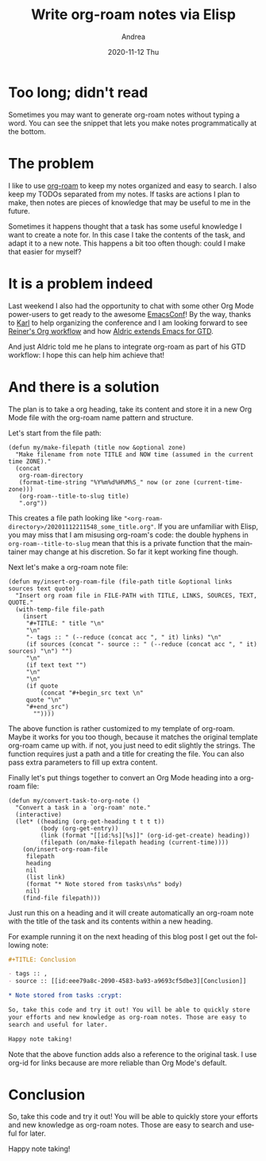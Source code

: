 #+TITLE:       Write org-roam notes via Elisp
#+AUTHOR:      Andrea
#+EMAIL:       andrea-dev@hotmail.com
#+DATE:        2020-11-12 Thu
#+URI:         /blog/%y/%m/%d/write-org-roam-notes-via-elisp
#+KEYWORDS:    org-roam, org-mode, elisp
#+TAGS:        org-roam, org-mode, elisp
#+LANGUAGE:    en
#+OPTIONS:     H:3 num:nil toc:nil \n:nil ::t |:t ^:nil -:nil f:t *:t <:t
#+DESCRIPTION: How to create org-roam notes via elisp

* Too long; didn't read

Sometimes you may want to generate org-roam notes without typing a
word. You can see the snippet that lets you make notes
programmatically at the bottom.

* The problem

I like to use [[https://github.com/org-roam/org-roam][org-roam]] to keep my notes organized and easy to search.
I also keep my TODOs separated from my notes. If tasks are actions I
plan to make, then notes are pieces of knowledge that may be useful to
me in the future.

Sometimes it happens thought that a task has some useful knowledge I
want to create a note for. In this case I take the contents of the
task, and adapt it to a new note. This happens a bit too often though:
could I make that easier for myself?

* It is a problem indeed

Last weekend I also had the opportunity to chat with some other Org
Mode power-users to get ready to the awesome [[https://emacsconf.org/2020/][EmacsConf]]! By the way,
thanks to [[https://karl-voit.at/about/][Karl]] to help organizing the conference and I am looking
forward to see [[https://emacsconf.org/2020/schedule/09][Reiner's Org workflow]] and how [[https://emacsconf.org/2020/schedule/11][Aldric extends Emacs for
GTD]].

And just Aldric told me he plans to integrate org-roam as part of his
GTD workflow: I hope this can help him achieve that!

* And there is a solution

The plan is to take a org heading, take its content and store it in a
new Org Mode file with the org-roam name pattern and structure.

Let's start from the file path:

#+begin_src elisp :noeval
(defun my/make-filepath (title now &optional zone)
  "Make filename from note TITLE and NOW time (assumed in the current time ZONE)."
  (concat
   org-roam-directory
   (format-time-string "%Y%m%d%H%M%S_" now (or zone (current-time-zone)))
   (org-roam--title-to-slug title)
   ".org"))
#+end_src

This creates a file path looking like
="<org-roam-directory>/20201112211548_some_title.org"=. If you are
unfamiliar with Elisp, you may miss that I am misusing org-roam's
code: the double hyphens in =org-roam--title-to-slug= mean that this
is a private function that the maintainer may change at his
discretion. So far it kept working fine though.

Next let's make a org-roam note file:

#+begin_src elisp :noeval
(defun my/insert-org-roam-file (file-path title &optional links sources text quote)
  "Insert org roam file in FILE-PATH with TITLE, LINKS, SOURCES, TEXT, QUOTE."
  (with-temp-file file-path
    (insert
     "#+TITLE: " title "\n"
     "\n"
     "- tags :: " (--reduce (concat acc ", " it) links) "\n"
     (if sources (concat "- source :: " (--reduce (concat acc ", " it) sources) "\n") "")
     "\n"
     (if text text "")
     "\n"
     "\n"
     (if quote
         (concat "#+begin_src text \n"
     quote "\n"
     "#+end_src")
       ""))))
#+end_src

The above function is rather customized to my template of org-roam.
Maybe it works for you too though, because it matches the original
template org-roam came up with. if not, you just need to edit slightly
the strings. The function requires just a path and a title for
creating the file. You can also pass extra parameters to fill up extra
content.

Finally let's put things together to convert an Org Mode heading into
a org-roam file:

#+begin_src elisp :noeval
(defun my/convert-task-to-org-note ()
  "Convert a task in a `org-roam' note."
  (interactive)
  (let* ((heading (org-get-heading t t t t))
         (body (org-get-entry))
         (link (format "[[id:%s][%s]]" (org-id-get-create) heading))
         (filepath (on/make-filepath heading (current-time))))
    (on/insert-org-roam-file
     filepath
     heading
     nil
     (list link)
     (format "* Note stored from tasks\n%s" body)
     nil)
    (find-file filepath)))
#+end_src

Just run this on a heading and it will create automatically an
org-roam note with the title of the task and its contents within a new
heading.

For example running it on the next heading of this blog post I get out
the following note:

#+begin_src org :noeval
,#+TITLE: Conclusion

- tags :: , 
- source :: [[id:eee79a8c-2090-4583-ba93-a9693cf5dbe3][Conclusion]]

,* Note stored from tasks :crypt:

So, take this code and try it out! You will be able to quickly store
your efforts and new knowledge as org-roam notes. Those are easy to
search and useful for later.

Happy note taking!
#+end_src

Note that the above function adds also a reference to the original
task. I use org-id for links because are more reliable than Org Mode's
default.

* Conclusion
:PROPERTIES:
:ID:       eee79a8c-2090-4583-ba93-a9693cf5dbe3
:END:

So, take this code and try it out! You will be able to quickly store
your efforts and new knowledge as org-roam notes. Those are easy to
search and useful for later.

Happy note taking!
